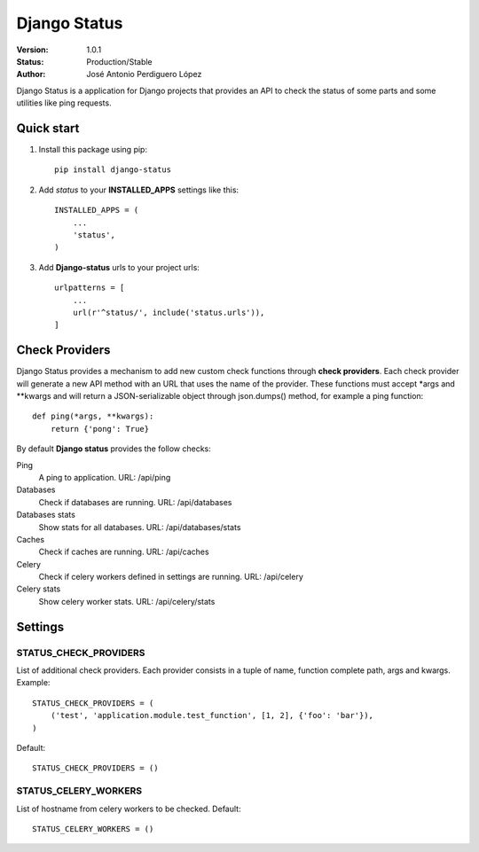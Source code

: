 =============
Django Status
=============

:Version: 1.0.1
:Status: Production/Stable
:Author: José Antonio Perdiguero López

Django Status is a application for Django projects that provides an API to check the status of some parts and some
utilities like ping requests.

Quick start
===========

#. Install this package using pip::

    pip install django-status


#. Add *status* to your **INSTALLED_APPS** settings like this::

    INSTALLED_APPS = (
        ...
        'status',
    )

#. Add **Django-status** urls to your project urls::

    urlpatterns = [
        ...
        url(r'^status/', include('status.urls')),
    ]

Check Providers
===============
Django Status provides a mechanism to add new custom check functions through **check providers**. Each check provider
will generate a new API method with an URL that uses the name of the provider. These functions must accept *args and
**kwargs and will return a JSON-serializable object through json.dumps() method, for example a ping function::

    def ping(*args, **kwargs):
        return {'pong': True}

By default **Django status** provides the follow checks:

Ping
    A ping to application.
    URL: /api/ping

Databases
    Check if databases are running.
    URL: /api/databases

Databases stats
    Show stats for all databases.
    URL: /api/databases/stats

Caches
    Check if caches are running.
    URL: /api/caches

Celery
    Check if celery workers defined in settings are running.
    URL: /api/celery

Celery stats
    Show celery worker stats.
    URL: /api/celery/stats

Settings
========
STATUS_CHECK_PROVIDERS
----------------------
List of additional check providers. Each provider consists in a tuple of name, function complete path, args and kwargs.
Example::

    STATUS_CHECK_PROVIDERS = (
        ('test', 'application.module.test_function', [1, 2], {'foo': 'bar'}),
    )

Default::

    STATUS_CHECK_PROVIDERS = ()

STATUS_CELERY_WORKERS
---------------------
List of hostname from celery workers to be checked.
Default::

    STATUS_CELERY_WORKERS = ()

